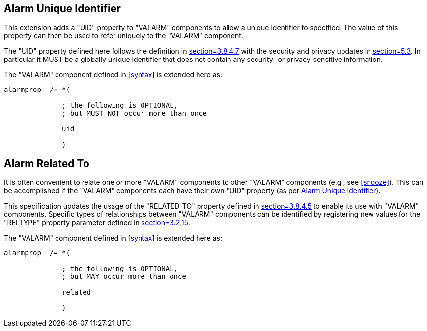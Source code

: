 [[uid]]
== Alarm Unique Identifier

This extension adds a "UID" property to "VALARM" components to allow a unique
identifier to specified. The value of this property can then be used to refer
uniquely to the "VALARM" component.

The "UID" property defined here follows the definition in
<<RFC5545,section=3.8.4.7>> with the security and privacy updates in
<<RFC7986,section=5.3>>. In particular it MUST be a globally unique identifier that
does not contain any security- or privacy-sensitive information.

The "VALARM" component defined in <<syntax>> is extended here as:

[source%unnumbered]
----
alarmprop  /= *(

              ; the following is OPTIONAL,
              ; but MUST NOT occur more than once

              uid

              )
----

== Alarm Related To

It is often convenient to relate one or more "VALARM" components to other "VALARM"
components (e.g., see <<snooze>>). This can be accomplished if the "VALARM"
components each have their own "UID" property (as per <<uid>>).

This specification updates the usage of the "RELATED-TO" property defined in
<<RFC5545,section=3.8.4.5>> to enable its use with "VALARM" components. Specific
types of relationships between "VALARM" components can be identified by registering
new values for the "RELTYPE" property parameter defined in
<<RFC5545,section=3.2.15>>.

The "VALARM" component defined in <<syntax>> is extended here as:

[source%unnumbered,abnf]
----
alarmprop  /= *(

              ; the following is OPTIONAL,
              ; but MAY occur more than once

              related

              )
----
